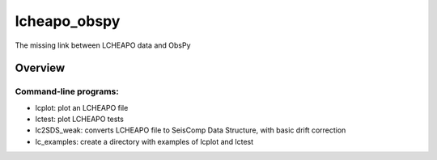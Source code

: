 ===================
lcheapo_obspy
===================

The missing link between LCHEAPO data and ObsPy

Overview
======================

Command-line programs:
----------------------

- lcplot: plot an LCHEAPO file
- lctest: plot LCHEAPO tests
- lc2SDS_weak: converts LCHEAPO file to SeisComp Data Structure, with
  basic drift correction
- lc_examples: create a directory with examples of lcplot and lctest
